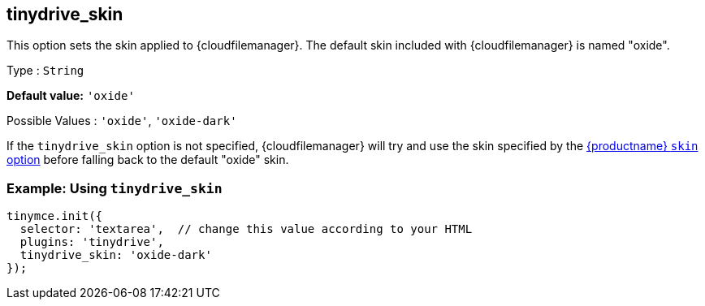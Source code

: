 [[tinydrive_skin]]
== tinydrive_skin

This option sets the skin applied to {cloudfilemanager}. The default skin included with {cloudfilemanager} is named "oxide".

Type : `+String+`

*Default value:* `+'oxide'+`

Possible Values : `+'oxide'+`, `+'oxide-dark'+`

If the `+tinydrive_skin+` option is not specified, {cloudfilemanager} will try and use the skin specified by the xref:editor-skin.adoc#skin[{productname} `+skin+` option] before falling back to the default "oxide" skin.

=== Example: Using `+tinydrive_skin+`

[source,js]
----
tinymce.init({
  selector: 'textarea',  // change this value according to your HTML
  plugins: 'tinydrive',
  tinydrive_skin: 'oxide-dark'
});
----
